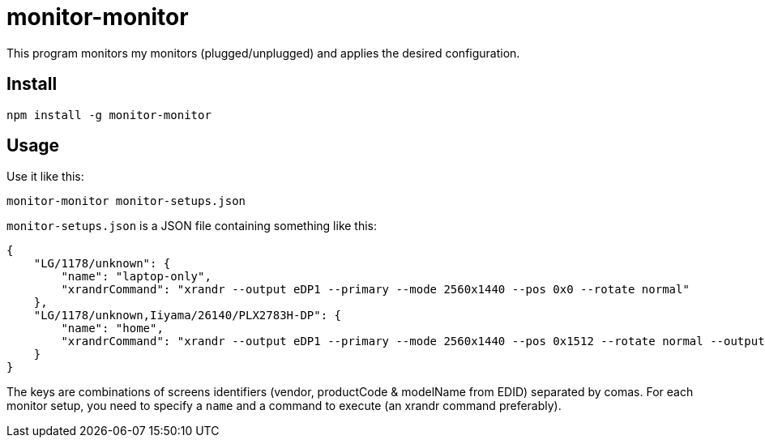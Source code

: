 = monitor-monitor

This program monitors my monitors (plugged/unplugged) and applies the desired configuration.

== Install

[source, bash]
----
npm install -g monitor-monitor
----

== Usage

Use it like this:

[source, bash]
----
monitor-monitor monitor-setups.json
----

`monitor-setups.json` is a JSON file containing something like this:

[source, json]
----
{
    "LG/1178/unknown": {
        "name": "laptop-only",
        "xrandrCommand": "xrandr --output eDP1 --primary --mode 2560x1440 --pos 0x0 --rotate normal"
    },
    "LG/1178/unknown,Iiyama/26140/PLX2783H-DP": {
        "name": "home",
        "xrandrCommand": "xrandr --output eDP1 --primary --mode 2560x1440 --pos 0x1512 --rotate normal --output HDMI2 --mode 1920x1080 --scale 1.4x1.4 --panning 2688x1512"
    }
}
----

The keys are combinations of screens identifiers (vendor, productCode & modelName from EDID) separated by comas.
For each monitor setup, you need to specify a `name` and a command to execute (an xrandr command preferably).
